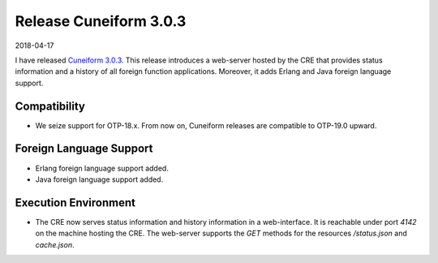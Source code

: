 Release Cuneiform 3.0.3
=======================

2018-04-17

I have released `Cuneiform 3.0.3 <https://github.com/joergen7/cuneiform/releases/tag/3.0.3>`_. This release introduces a web-server hosted by the CRE that provides status information and a history of all foreign function applications. Moreover, it adds Erlang and Java foreign language support.

Compatibility
-------------

* We seize support for OTP-18.x. From now on, Cuneiform releases are compatible to OTP-19.0 upward.

Foreign Language Support
------------------------

* Erlang foreign language support added.
* Java foreign language support added.

Execution Environment
---------------------

* The CRE now serves status information and history information in a web-interface. It is reachable under port `4142` on the machine hosting the CRE. The web-server supports the `GET` methods for the resources `/status.json` and `cache.json`.